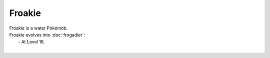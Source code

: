 .. froakie:

Froakie
--------

.. image:: ../../_images/pokemobs/gen_6/entity_icon/textures/froakie.png
    :alt: Froakie
.. image:: ../../_images/pokemobs/gen_6/entity_icon/textures/froakies.png
    :alt: Froakie


| Froakie is a water Pokémob.
| Froakie evolves into :doc:`frogadier`:
|  -  At Level 16.
| 